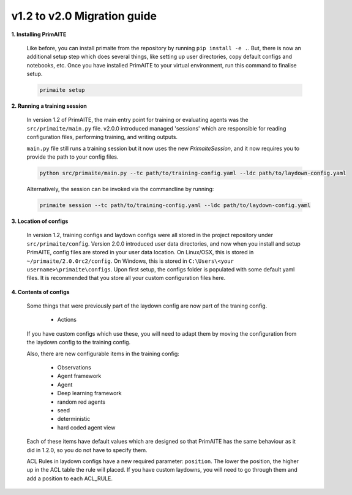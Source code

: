 .. only:: comment

    © Crown-owned copyright 2023, Defence Science and Technology Laboratory UK

v1.2 to v2.0 Migration guide
============================

**1. Installing PrimAITE**

    Like before, you can install primaite from the repository by running ``pip install -e .``. But, there is now an additional setup step which does several things, like setting up user directories, copy default configs and notebooks, etc. Once you have installed PrimAITE to your virtual environment, run this command to finalise setup.

    .. code-block:: bash

        primaite setup

**2. Running a training session**

    In version 1.2 of PrimAITE, the main entry point for training or evaluating agents was the ``src/primaite/main.py`` file. v2.0.0 introduced managed 'sessions' which are responsible for reading configuration files, performing training, and writing outputs.

    ``main.py`` file still runs a training session but it now uses the new `PrimaiteSession`, and it now requires you to provide the path to your config files.

    .. code-block:: bash

        python src/primaite/main.py --tc path/to/training-config.yaml --ldc path/to/laydown-config.yaml

    Alternatively, the session can be invoked via the commandline by running:

    .. code-block:: bash

        primaite session --tc path/to/training-config.yaml --ldc path/to/laydown-config.yaml

**3. Location of configs**

    In version 1.2, training configs and laydown configs were all stored in the project repository under ``src/primaite/config``. Version 2.0.0 introduced user data directories, and now when you install and setup PrimAITE, config files are stored in your user data location. On Linux/OSX, this is stored in ``~/primaite/2.0.0rc2/config``. On Windows, this is stored in ``C:\Users\<your username>\primaite\configs``. Upon first setup, the configs folder is populated with some default yaml files. It is recommended that you store all your custom configuration files here.

**4. Contents of configs**

    Some things that were previously part of the laydown config are now part of the traning config.

        * Actions

    If you have custom configs which use these, you will need to adapt them by moving the configuration from the laydown config to the training config.

    Also, there are new configurable items in the training config:

        * Observations
        * Agent framework
        * Agent
        * Deep learning framework
        * random red agents
        * seed
        * deterministic
        * hard coded agent view

    Each of these items have default values which are designed so that PrimAITE has the same behaviour as it did in 1.2.0, so you do not have to specify them.

    ACL Rules in laydown configs have a new required parameter: ``position``. The lower the position, the higher up in the ACL table the rule will placed. If you have custom laydowns, you will need to go through them and add a position to each ACL_RULE.
